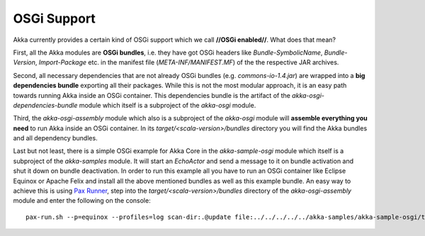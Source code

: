 OSGi Support
============

Akka currently provides a certain kind of OSGi support which we call **//OSGi enabled//**. What does that mean?

First, all the Akka modules are **OSGi bundles**, i.e. they have got OSGi headers like *Bundle-SymbolicName*, *Bundle-Version*, *Import-Package* etc. in the manifest file (*META-INF/MANIFEST.MF*) of the the respective JAR archives.

Second, all necessary dependencies that are not already OSGi bundles (e.g. *commons-io-1.4.jar*) are wrapped into a **big dependencies bundle** exporting all their packages. While this is not the most modular approach, it is an easy path towards running Akka inside an OSGi container. This dependencies bundle is the artifact of the *akka-osgi-dependencies-bundle* module which itself is a subproject of the *akka-osgi* module.

Third, the *akka-osgi-assembly* module which also is a subproject of the *akka-osgi* module will **assemble everything you need** to run Akka inside an OSGi container. In its *target/<scala-version>/bundles* directory you will find the Akka bundles and all dependency bundles.

Last but not least, there is a simple OSGi example for Akka Core in the *akka-sample-osgi* module which itself is a subproject of the *akka-samples* module. It will start an *EchoActor* and send a message to it on bundle activation and shut it down on bundle deactivation. In order to run this example all you have to run an OSGi container like Eclipse Equinox or Apache Felix and install all the above mentioned bundles as well as this example bundle. An easy way to achieve this is using `Pax Runner <@http://paxrunner.ops4j.org/space/Pax+Runner>`_, step into the *target/<scala-version>/bundles* directory of the *akka-osgi-assembly* module and enter the following on the console:

::

  pax-run.sh --p=equinox --profiles=log scan-dir:.@update file:../../../../../akka-samples/akka-sample-osgi/target/scala_2.8.0/akka-sample-osgi_2.8.0-0.10.jar
